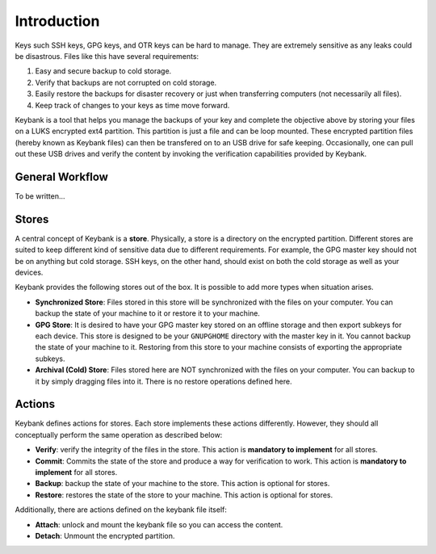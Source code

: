 .. _introduction:

============
Introduction
============

Keys such SSH keys, GPG keys, and OTR keys can be hard to manage. They are
extremely sensitive as any leaks could be disastrous. Files like this have
several requirements:

1. Easy and secure backup to cold storage.
2. Verify that backups are not corrupted on cold storage.
3. Easily restore the backups for disaster recovery or just when transferring computers (not necessarily all files).
4. Keep track of changes to your keys as time move forward.

Keybank is a tool that helps you manage the backups of your key and complete the
objective above by storing your files on a LUKS encrypted ext4 partition. This
partition is just a file and can be loop mounted. These encrypted partition files
(hereby known as Keybank files) can then be transfered on to an USB drive for safe
keeping. Occasionally, one can pull out these USB drives and verify the content
by invoking the verification capabilities provided by Keybank.

General Workflow
================

To be written...

Stores
======

A central concept of Keybank is a **store**. Physically, a store is a directory
on the encrypted partition. Different stores are suited to keep different kind
of sensitive data due to different requirements. For example, the GPG master key
should not be on anything but cold storage. SSH keys, on the other hand, should
exist on both the cold storage as well as your devices.

Keybank provides the following stores out of the box. It is possible to add more
types when situation arises.

- **Synchronized Store**: Files stored in this store will be synchronized with the files on your computer. You can backup the state of your machine to it or restore it to your machine.
- **GPG Store**: It is desired to have your GPG master key stored on an offline storage and then export subkeys for each device. This store is designed to be your ``GNUPGHOME`` directory with the master key in it. You cannot backup the state of your machine to it. Restoring from this store to your machine consists of exporting the appropriate subkeys.
- **Archival (Cold) Store**: Files stored here are NOT synchronized with the files on your computer. You can backup to it by simply dragging files into it. There is no restore operations defined here.

Actions
=======

Keybank defines actions for stores. Each store implements these actions
differently. However, they should all conceptually perform the same operation
as described below:

- **Verify**: verify the integrity of the files in the store. This action is **mandatory to implement** for all stores.
- **Commit**: Commits the state of the store and produce a way for verification to work. This action is **mandatory to implement** for all stores.
- **Backup**: backup the state of your machine to the store. This action is optional for stores.
- **Restore**: restores the state of the store to your machine. This action is optional for stores.

Additionally, there are actions defined on the keybank file itself:

- **Attach**: unlock and mount the keybank file so you can access the content.
- **Detach**: Unmount the encrypted partition.
